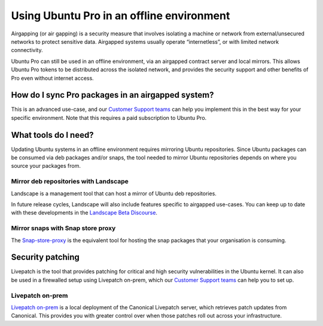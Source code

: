 Using Ubuntu Pro in an offline environment
******************************************

Airgapping (or air gapping) is a security measure that involves isolating a
machine or network from external/unsecured networks to protect sensitive data.
Airgapped systems usually operate “internetless”, or with limited network
connectivity. 

Ubuntu Pro can still be used in an offline environment, via an airgapped
contract server and local mirrors. This allows Ubuntu Pro tokens to be
distributed across the isolated network, and provides the security support and
other benefits of Pro even without internet access.

How do I sync Pro packages in an airgapped system?
==================================================

This is an advanced use-case, and our `Customer Support teams`_ can help you
implement this in the best way for your specific environment. Note that this
requires a paid subscription to Ubuntu Pro.

What tools do I need?
=====================

Updating Ubuntu systems in an offline environment requires mirroring Ubuntu
repositories. Since Ubuntu packages can be consumed via deb packages and/or
snaps, the tool needed to mirror Ubuntu repositories depends on where you
source your packages from.

Mirror deb repositories with Landscape
--------------------------------------

Landscape is a management tool that can host a mirror of Ubuntu deb
repositories. 

In future release cycles, Landscape will also include features specific to
airgapped use-cases. You can keep up to date with these developments in the
`Landscape Beta Discourse`_.

Mirror snaps with Snap store proxy
----------------------------------

The `Snap-store-proxy`_ is the equivalent tool for hosting the snap packages that
your organisation is consuming.
 
Security patching
=================

Livepatch is the tool that provides patching for critical and high security
vulnerabilities in the Ubuntu kernel. It can also be used in a firewalled
setup using Livepatch on-prem, which our `Customer Support teams`_ can help you
to set up.

Livepatch on-prem
-----------------

`Livepatch on-prem`_ is a local deployment of the Canonical Livepatch server,
which retrieves patch updates from Canonical. This provides you with greater
control over when those patches roll out across your infrastructure. 


.. _Customer Support teams: https://ubuntu.com/support
.. _Landscape Beta Discourse: https://discourse.ubuntu.com/c/landscape/landscape-beta/115
.. _Snap-store-proxy: https://snapcraft.io/snap-store-proxy
.. _Livepatch on-prem: https://ubuntu.com/security/livepatch/docs/livepatch_on_prem
